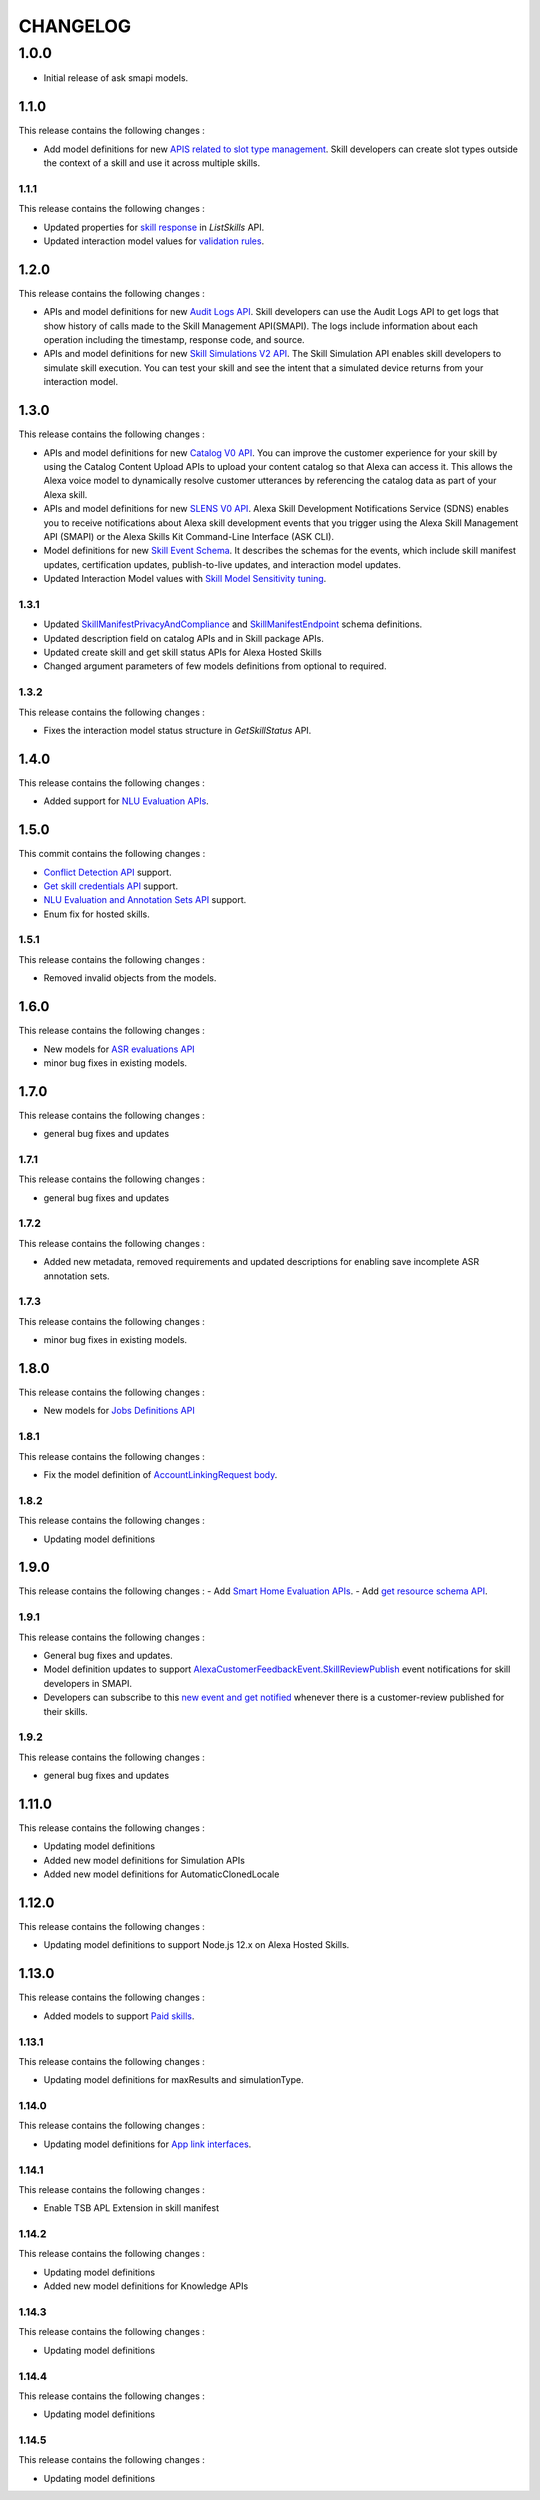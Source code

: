 =========
CHANGELOG
=========

1.0.0
-----

* Initial release of ask smapi models.

1.1.0
~~~~~

This release contains the following changes : 

- Add model definitions for new `APIS related to slot type management <https://developer.amazon.com/en-US/docs/alexa/smapi/create-a-slot-type-to-use-in-multiple-skills.html>`__. Skill developers can create slot types outside the context of a skill and use it across multiple skills.



1.1.1
^^^^^

This release contains the following changes : 

- Updated properties for `skill response <https://developer.amazon.com/en-US/docs/alexa/smapi/skill-operations.html#response-4>`__ in `ListSkills` API.
- Updated interaction model values for `validation rules <https://developer.amazon.com/en-US/docs/alexa/custom-skills/validate-slot-values.html#validation-rules>`__.


1.2.0
~~~~~

This release contains the following changes : 

- APIs and model definitions for new `Audit Logs API <https://developer.amazon.com/en-US/docs/alexa/smapi/audit-logs-api.html>`__. Skill developers can use the Audit Logs API to get logs that show history of calls made to the Skill Management API(SMAPI). The logs include information about each operation including the timestamp, response code, and source.
- APIs and model definitions for new `Skill Simulations V2 API <https://developer.amazon.com/en-US/docs/alexa/smapi/skill-simulation-api.html>`__. The Skill Simulation API enables skill developers to simulate skill execution. You can test your skill and see the intent that a simulated device returns from your interaction model.


1.3.0
~~~~~

This release contains the following changes : 

- APIs and model definitions for new `Catalog V0 API <https://developer.amazon.com/en-US/docs/alexa/smapi/catalog-content-upload.html>`__. You can improve the customer experience for your skill by using the Catalog Content Upload APIs to upload your content catalog so that Alexa can access it. This allows the Alexa voice model to dynamically resolve customer utterances by referencing the catalog data as part of your Alexa skill.

- APIs and model definitions for new `SLENS V0 API <https://developer.amazon.com/en-US/docs/alexa/sdns/skill-development-notifications-api.html>`__. Alexa Skill Development Notifications Service (SDNS) enables you to receive notifications about Alexa skill development events that you trigger using the Alexa Skill Management API (SMAPI) or the Alexa Skills Kit Command-Line Interface (ASK CLI).

- Model definitions for new `Skill Event Schema <https://developer.amazon.com/en-US/docs/alexa/sdns/skill-development-event-schemas.html>`__. It describes the schemas for the events, which include skill manifest updates, certification updates, publish-to-live updates, and interaction model updates.

- Updated Interaction Model values with `Skill Model Sensitivity tuning <https://developer.amazon.com/en-US/docs/alexa/custom-skills/standard-built-in-intents.html#adjust-sensitivity>`__.


1.3.1
^^^^^

- Updated `SkillManifestPrivacyAndCompliance <https://developer.amazon.com/en-US/docs/alexa/smapi/skill-manifest.html#privacyandcompliance>`__ and `SkillManifestEndpoint <https://developer.amazon.com/en-US/docs/alexa/smapi/skill-manifest.html#endpoint>`__ schema definitions.
- Updated description field on catalog APIs and in Skill package APIs.
- Updated create skill and get skill status APIs for Alexa Hosted Skills
- Changed argument parameters of few models definitions from optional to required.


1.3.2
^^^^^

This release contains the following changes : 

- Fixes the interaction model status structure in `GetSkillStatus` API.


1.4.0
~~~~~

This release contains the following changes : 

- Added support for `NLU Evaluation APIs <https://developer.amazon.com/en-US/docs/alexa/smapi/nlu-evaluation-tool-api.html>`__.


1.5.0
~~~~~

This commit contains the following changes : 

- `Conflict Detection API <https://developer.amazon.com/en-US/docs/alexa/smapi/utterance-conflict-detection-api.html>`__ support.
- `Get skill credentials API <https://developer.amazon.com/en-US/docs/alexa/smapi/skill-credentials-api.html>`__ support.
- `NLU Evaluation and Annotation Sets API <https://developer.amazon.com/en-US/docs/alexa/smapi/nlu-evaluation-tool-api.html>`__ support.
- Enum fix for hosted skills.


1.5.1
^^^^^

This release contains the following changes : 

- Removed invalid objects from the models.


1.6.0
~~~~~

This release contains the following changes : 

- New models for `ASR evaluations API <https://developer.amazon.com/en-US/docs/alexa/asr/about-asr.html>`__
- minor bug fixes in existing models.


1.7.0
~~~~~

This release contains the following changes : 

- general bug fixes and updates


1.7.1
^^^^^

This release contains the following changes : 

- general bug fixes and updates


1.7.2
^^^^^

This release contains the following changes :

- Added new metadata, removed requirements and updated descriptions for enabling save incomplete ASR annotation sets.


1.7.3
^^^^^

This release contains the following changes :

- minor bug fixes in existing models.


1.8.0
~~~~~

This release contains the following changes : 

- New models for `Jobs Definitions API <https://developer.amazon.com/en-US/docs/alexa/smapi/manage-update-jobs.html>`__


1.8.1
^^^^^

This release contains the following changes : 

- Fix the model definition of `AccountLinkingRequest body <https://developer.amazon.com/en-US/docs/alexa/smapi/account-linking-schemas.html#accountlinkingrequest-object>`__.


1.8.2
^^^^^

This release contains the following changes : 

- Updating model definitions


1.9.0
~~~~~

This release contains the following changes :
- Add `Smart Home Evaluation APIs <https://developer.amazon.com/en-US/docs/alexa/smapi/smart-home-evaluation-api.html>`__.
- Add `get resource schema API <https://developer.amazon.com/en-US/docs/alexa/smapi/skill-operations.html#get-skill-information>`__.


1.9.1
^^^^^

This release contains the following changes :

- General bug fixes and updates.
- Model definition updates to support `AlexaCustomerFeedbackEvent.SkillReviewPublish <https://developer.amazon.com/en-US/docs/alexa/sdns/skill-development-event-schemas.html#events-summary>`__ event notifications for skill developers in SMAPI.
- Developers can subscribe to this `new event and get notified <https://developer.amazon.com/en-US/docs/alexa/sdns/use-skill-development-notifications.html>`__ whenever there is a customer-review published for their skills.


1.9.2
^^^^^

This release contains the following changes :

- general bug fixes and updates


1.11.0
~~~~~~

This release contains the following changes : 

- Updating model definitions
- Added new model definitions for Simulation APIs
- Added new model definitions for AutomaticClonedLocale


1.12.0
~~~~~~

This release contains the following changes : 

- Updating model definitions to support Node.js 12.x on Alexa Hosted Skills.


1.13.0
~~~~~~

This release contains the following changes :

- Added models to support `Paid skills <https://developer.amazon.com/en-US/docs/alexa/paid-skills/overview.html>`__.


1.13.1
^^^^^^

This release contains the following changes :

- Updating model definitions for maxResults and simulationType.

1.14.0
^^^^^^

This release contains the following changes :

- Updating model definitions for `App link interfaces <https://developer.amazon.com/en-US/docs/alexa/alexa-for-apps/skill-manifest-reference.html>`__.

1.14.1
^^^^^^

This release contains the following changes :

- Enable TSB APL Extension in skill manifest

1.14.2
^^^^^^

This release contains the following changes :

- Updating model definitions
- Added new model definitions for Knowledge APIs

1.14.3
^^^^^^

This release contains the following changes :

- Updating model definitions

1.14.4
^^^^^^

This release contains the following changes :

- Updating model definitions


1.14.5
^^^^^^

This release contains the following changes :

- Updating model definitions
